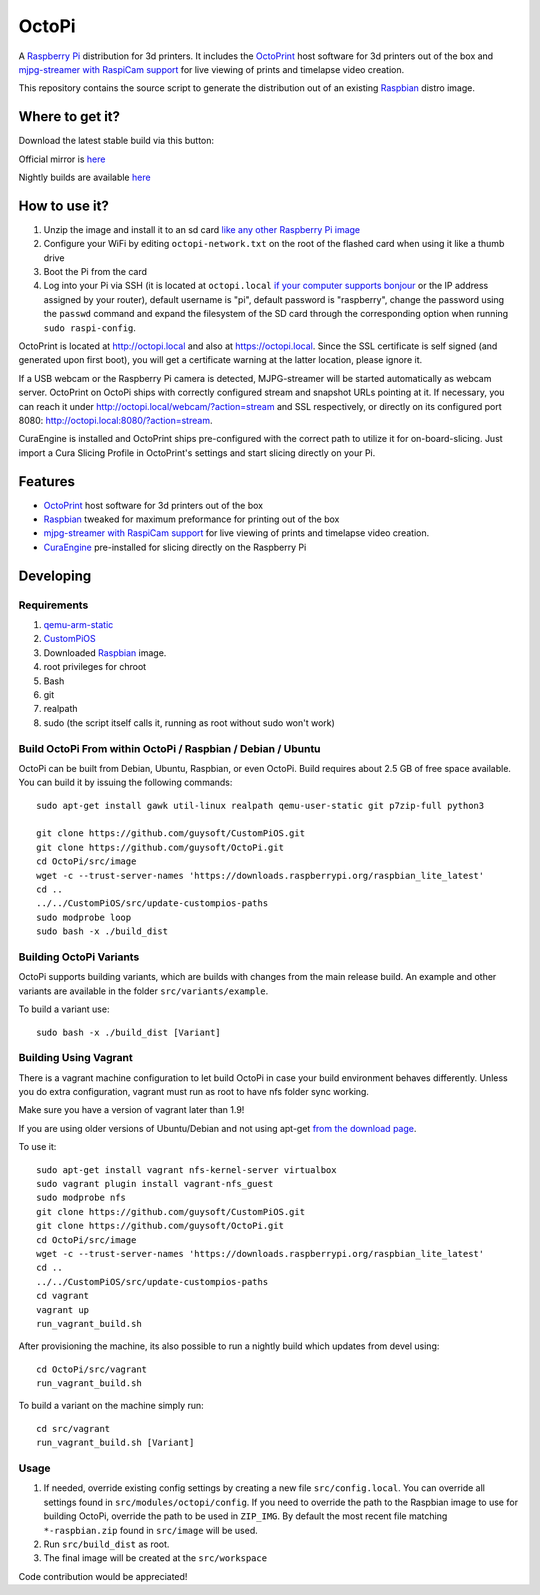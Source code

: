 OctoPi
======

.. image:: https://raw.githubusercontent.com/guysoft/OctoPi/devel/media/OctoPi.png
.. :scale: 50 %
.. :alt: OctoPi logo

A `Raspberry Pi <http://www.raspberrypi.org/>`_ distribution for 3d printers. It includes the `OctoPrint <http://octoprint.org>`_ host software for 3d printers out of the box and `mjpg-streamer with RaspiCam support <https://github.com/jacksonliam/mjpg-streamer>`_ for live viewing of prints and timelapse video creation.

This repository contains the source script to generate the distribution out of an existing `Raspbian <http://www.raspbian.org/>`_ distro image.

Where to get it?
----------------

Download the latest stable build via this button:

.. image:: https://i.imgur.com/NvUOGfS.png
   :target: https://octopi.octoprint.org/latest

Official mirror is `here <http://docstech.net/OctoPiMirror/>`_

Nightly builds are available `here <http://gnethomelinux.com/OctoPi/nightly/>`_

How to use it?
--------------

#. Unzip the image and install it to an sd card `like any other Raspberry Pi image <https://www.raspberrypi.org/documentation/installation/installing-images/README.md>`_
#. Configure your WiFi by editing ``octopi-network.txt`` on the root of the flashed card when using it like a thumb drive
#. Boot the Pi from the card
#. Log into your Pi via SSH (it is located at ``octopi.local`` `if your computer supports bonjour <https://learn.adafruit.com/bonjour-zeroconf-networking-for-windows-and-linux/overview>`_ or the IP address assigned by your router), default username is "pi", default password is "raspberry", change the password using the ``passwd`` command and expand the filesystem of the SD card through the corresponding option when running ``sudo raspi-config``.

OctoPrint is located at `http://octopi.local <http://octopi.local>`_ and also at `https://octopi.local <https://octopi.local>`_. Since the SSL certificate is self signed (and generated upon first boot), you will get a certificate warning at the latter location, please ignore it.

If a USB webcam or the Raspberry Pi camera is detected, MJPG-streamer will be started automatically as webcam server. OctoPrint on OctoPi ships with correctly configured stream and snapshot URLs pointing at it. If necessary, you can reach it under `http://octopi.local/webcam/?action=stream <octopi.local/webcam/?action=stream>`_ and SSL respectively, or directly on its configured port 8080: `http://octopi.local:8080/?action=stream <octopi.local:8080/?action=stream>`_.

CuraEngine is installed and OctoPrint ships pre-configured with the correct path to utilize it for on-board-slicing. Just import a Cura Slicing Profile in OctoPrint's settings and start slicing directly on your Pi.

Features
--------

* `OctoPrint <http://octoprint.org>`_ host software for 3d printers out of the box
* `Raspbian <http://www.raspbian.org/>`_ tweaked for maximum preformance for printing out of the box
* `mjpg-streamer with RaspiCam support <https://github.com/jacksonliam/mjpg-streamer>`_ for live viewing of prints and timelapse video creation.
* `CuraEngine <https://github.com/Ultimaker/CuraEngine>`_ pre-installed for slicing directly on the Raspberry Pi

Developing
----------

Requirements
~~~~~~~~~~~~

#. `qemu-arm-static <http://packages.debian.org/sid/qemu-user-static>`_
#. `CustomPiOS <https://github.com/guysoft/CustomPiOS>`_
#. Downloaded `Raspbian <http://www.raspbian.org/>`_ image.
#. root privileges for chroot
#. Bash
#. git
#. realpath
#. sudo (the script itself calls it, running as root without sudo won't work)

Build OctoPi From within OctoPi / Raspbian / Debian / Ubuntu
~~~~~~~~~~~~~~~~~~~~~~~~~~~~~~~~~~~~~~~~~~~~~~~~~~~~~~~~~~~~

OctoPi can be built from Debian, Ubuntu, Raspbian, or even OctoPi.
Build requires about 2.5 GB of free space available.
You can build it by issuing the following commands::

    sudo apt-get install gawk util-linux realpath qemu-user-static git p7zip-full python3
    
    git clone https://github.com/guysoft/CustomPiOS.git
    git clone https://github.com/guysoft/OctoPi.git
    cd OctoPi/src/image
    wget -c --trust-server-names 'https://downloads.raspberrypi.org/raspbian_lite_latest'
    cd ..
    ../../CustomPiOS/src/update-custompios-paths
    sudo modprobe loop
    sudo bash -x ./build_dist
    
Building OctoPi Variants
~~~~~~~~~~~~~~~~~~~~~~~~

OctoPi supports building variants, which are builds with changes from the main release build. An example and other variants are available in the folder ``src/variants/example``.

To build a variant use::

    sudo bash -x ./build_dist [Variant]
    
Building Using Vagrant
~~~~~~~~~~~~~~~~~~~~~~
There is a vagrant machine configuration to let build OctoPi in case your build environment behaves differently. Unless you do extra configuration, vagrant must run as root to have nfs folder sync working.

Make sure you have a version of vagrant later than 1.9!

If you are using older versions of Ubuntu/Debian and not using apt-get `from the download page <https://www.vagrantup.com/downloads.html>`_.

To use it::
    
    sudo apt-get install vagrant nfs-kernel-server virtualbox
    sudo vagrant plugin install vagrant-nfs_guest
    sudo modprobe nfs
    git clone https://github.com/guysoft/CustomPiOS.git
    git clone https://github.com/guysoft/OctoPi.git
    cd OctoPi/src/image
    wget -c --trust-server-names 'https://downloads.raspberrypi.org/raspbian_lite_latest'
    cd ..
    ../../CustomPiOS/src/update-custompios-paths
    cd vagrant
    vagrant up
    run_vagrant_build.sh

After provisioning the machine, its also possible to run a nightly build which updates from devel using::

    cd OctoPi/src/vagrant
    run_vagrant_build.sh
    
To build a variant on the machine simply run::

    cd src/vagrant
    run_vagrant_build.sh [Variant]
    

Usage
~~~~~

#. If needed, override existing config settings by creating a new file ``src/config.local``. You can override all settings found in ``src/modules/octopi/config``. If you need to override the path to the Raspbian image to use for building OctoPi, override the path to be used in ``ZIP_IMG``. By default the most recent file matching ``*-raspbian.zip`` found in ``src/image`` will be used.
#. Run ``src/build_dist`` as root.
#. The final image will be created at the ``src/workspace``

Code contribution would be appreciated!
